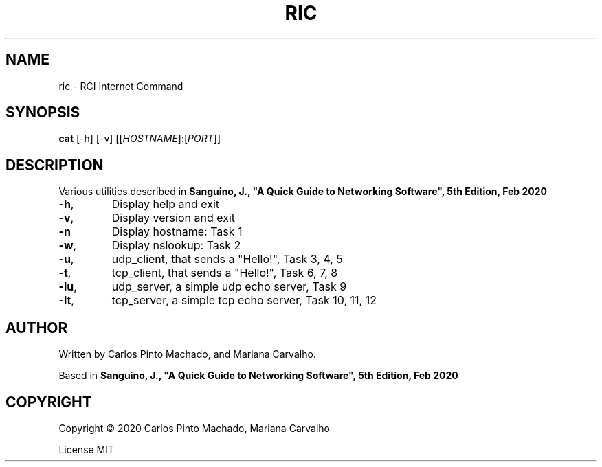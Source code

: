 .TH RIC "1" "May 2020" "User Commands"
.SH NAME
ric \- RCI Internet Command
.SH SYNOPSIS
.B cat
[-h] [-v] [[\fI\,HOSTNAME\/\fR]:[\fI\,PORT\/\fR]]
.SH DESCRIPTION
.\" Add any additional description here
.PP
Various utilities described in
\fBSanguino, J., "A Quick Guide to Networking Software", 5th Edition, Feb 2020\fR
.TP
\fB\-h\fR,
Display help and exit
.TP
\fB\-v\fR,
Display version and exit
.TP
\fB\-n\fR
Display hostname: Task 1
.TP
\fB\-w\fR,
Display nslookup: Task 2
.TP
\fB\-u\fR,
udp_client, that sends a "Hello!", Task 3, 4, 5
.TP
\fB\-t\fR,
tcp_client, that sends a "Hello!", Task 6, 7, 8
.TP
\fB\-lu\fR,
udp_server, a simple udp echo server, Task 9
.TP
\fB\-lt\fR,
tcp_server, a simple tcp echo server, Task 10, 11, 12
.SH AUTHOR
.PP
Written by Carlos Pinto Machado, and Mariana Carvalho.
.PP
Based in
\fBSanguino, J., "A Quick Guide to Networking Software", 5th Edition, Feb 2020\fR
.SH COPYRIGHT
.PP
Copyright \(co 2020 Carlos Pinto Machado, Mariana Carvalho
.PP
License MIT
